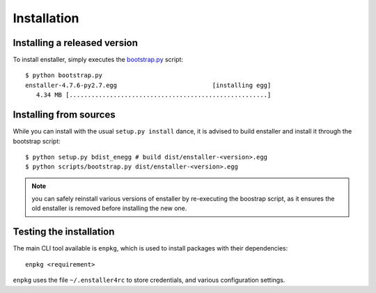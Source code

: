 Installation
============

Installing a released version
-----------------------------

To install enstaller, simply executes the
`bootstrap.py
<https://s3.amazonaws.com/enstaller-assets/enstaller/bootstrap.py>`_
script::

   $ python bootstrap.py
   enstaller-4.7.6-py2.7.egg                          [installing egg]
      4.34 MB [......................................................]

Installing from sources
-----------------------

While you can install with the usual ``setup.py install`` dance, it is
advised to build enstaller and install it through the bootstrap script::

    $ python setup.py bdist_enegg # build dist/enstaller-<version>.egg
    $ python scripts/bootstrap.py dist/enstaller-<version>.egg

.. note:: you can safely reinstall various versions of enstaller by
          re-executing the boostrap script, as it ensures the old enstaller
          is removed before installing the new one.

Testing the installation
------------------------

The main CLI tool available is ``enpkg``, which is used to install
packages with their dependencies::

    enpkg <requirement>

``enpkg`` uses the file ``~/.enstaller4rc`` to store credentials, and various
configuration settings.

